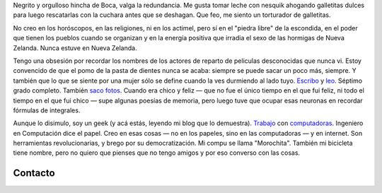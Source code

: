 .. title: Martín Gaitán
.. slug: about
.. date: 2012/11/01 00:00:00

.. raw:: html

    <div class='vcard'></div>

Negrito y orgulloso hincha de Boca, valga la redundancia. Me gusta tomar
leche con nesquik ahogando galletitas dulces para luego rescatarlas con
la cuchara antes que se deshagan. Que feo, me siento un torturador de
galletitas.

No creo en los horóscopos, en las religiones, ni en los
actimel, pero sí en el "piedra libre" de la escondida, en el poder que
tienen los pueblos cuando se organizan y en la energía positiva que
irradia el sexo de las hormigas de Nueva Zelanda. Nunca estuve en Nueva
Zelanda.

Tengo una obsesión por recordar los nombres de los actores de
reparto de peliculas desconocidas que nunca vi. Estoy convencido de que
el pomo de la pasta de dientes nunca se acaba: siempre se puede sacar un
poco más, siempre. Y también que lo que se siente por una mujer sólo se
define cuando la ves durmiendo al lado tuyo.
`Escribo <http://textosypretextos.com.ar>`_ y
`leo <http://textosypretextos.com.ar/De-otros>`_.
Séptimo grado completo. También `saco fotos <http://textosypretextos.com.ar/fotos>`_.
Cuando era chico y feliz — que no fue el único tiempo en el que fui feliz,
ni todo el tiempo en el que fui
chico — supe algunas poesías de memoria, pero luego tuve que ocupar esas
neuronas en recordar fórmulas de integrales.

Aunque lo disimulo, soy un geek (y acá estás, leyendo mi blog que lo demuestra).
`Trabajo <http://phasety.com>`_ con `computadoras <http://machinalis.com>`_.
Ingeniero en Computación dice el papel. Creo en esas cosas — no en los
papeles, sino en las computadoras —  y en internet. Son herramientas
revolucionarias, y brego por su democratización. Mi compu se
llama "Morochita". También mi bicicleta tiene nombre, pero no quiero que
pienses que no tengo amigos y por eso converso con las cosas.

Contacto
---------

.. raw:: html

    <link rel="stylesheet" href="/assets/css/font-awesome.css">
    <style>
    ul.icons {
        list-style-type: none;
        margin-left: 2em;
        text-indent: -0.8em;
        line-height: 25px;
    }
    </style>
    <ul class="icons">
        <li><i class="icon-envelope-alt"></i> Email: <a href="mailto:gaitan@gmail.com">gaitan@gmail.com</a></li>
        <li><i class="icon-twitter"></i> Twitter: <a href="http://twitter.com/tin_nqn_">@tin_nqn_</a></li>
        <li><i class="icon-github"></i> Github: <a href="http://github.com/mgaitan">mgaitan</a></li>
        <li><i class="icon-linkedin"></i> LinkedIn: <a href="http://www.linkedin.com/in/martingaitan">Mi profile</a></li>
        <li><i class="icon-link"></i> Blog (otro): <a href="http://textosypretextos.com.ar">Textos y Pretextos</a></li>
    </ul>


.. raw:: html

       <script type="text/javascript" src="https://raw.github.com/zachleat/jQuery-Gravatar/master/md5.js"></script>
       <script type="text/javascript" src="https://raw.github.com/zachleat/jQuery-Gravatar/master/jquery.gravatar.js"></script>
       <script type="text/javascript">
        $('div.vcard').append($.gravatar('gaitan@gmail.com', {secure: true,
                                                         size: 210}));
       </script>
